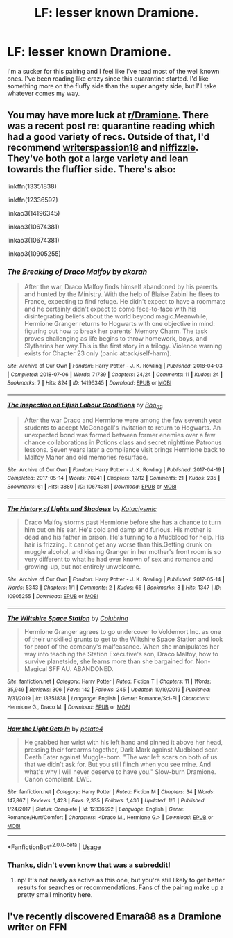 #+TITLE: LF: lesser known Dramione.

* LF: lesser known Dramione.
:PROPERTIES:
:Author: Lady_Z_
:Score: 0
:DateUnix: 1585093731.0
:DateShort: 2020-Mar-25
:FlairText: Request
:END:
I'm a sucker for this pairing and I feel like I've read most of the well known ones. I've been reading like crazy since this quarantine started. I'd like something more on the fluffy side than the super angsty side, but I'll take whatever comes my way.


** You may have more luck at [[/r/Dramione][r/Dramione]]. There was a recent post re: quarantine reading which had a good variety of recs. Outside of that, I'd recommend [[https://www.fanfiction.net/u/6596946/writerspassion18][writerspassion18]] and [[https://archiveofourown.org/users/niffizzle/pseuds/niffizzle][niffizzle]]. They've both got a large variety and lean towards the fluffier side. There's also:

linkffn(13351838)

linkffn(12336592)

linkao3(14196345)

linkao3(10674381)

linkao3(10674381)

linkao3(10905255)
:PROPERTIES:
:Author: solarityy
:Score: 1
:DateUnix: 1585153700.0
:DateShort: 2020-Mar-25
:END:

*** [[https://archiveofourown.org/works/14196345][*/The Breaking of Draco Malfoy/*]] by [[https://www.archiveofourown.org/users/akorah/pseuds/akorah][/akorah/]]

#+begin_quote
  After the war, Draco Malfoy finds himself abandoned by his parents and hunted by the Ministry. With the help of Blaise Zabini he flees to France, expecting to find refuge. He didn't expect to have a roommate and he certainly didn't expect to come face-to-face with his disintegrating beliefs about the world beyond magic.Meanwhile, Hermione Granger returns to Hogwarts with one objective in mind: figuring out how to break her parents' Memory Charm. The task proves challenging as life begins to throw homework, boys, and Slytherins her way.This is the first story in a trilogy. Violence warning exists for Chapter 23 only (panic attack/self-harm).
#+end_quote

^{/Site/:} ^{Archive} ^{of} ^{Our} ^{Own} ^{*|*} ^{/Fandom/:} ^{Harry} ^{Potter} ^{-} ^{J.} ^{K.} ^{Rowling} ^{*|*} ^{/Published/:} ^{2018-04-03} ^{*|*} ^{/Completed/:} ^{2018-07-06} ^{*|*} ^{/Words/:} ^{71739} ^{*|*} ^{/Chapters/:} ^{24/24} ^{*|*} ^{/Comments/:} ^{11} ^{*|*} ^{/Kudos/:} ^{24} ^{*|*} ^{/Bookmarks/:} ^{7} ^{*|*} ^{/Hits/:} ^{824} ^{*|*} ^{/ID/:} ^{14196345} ^{*|*} ^{/Download/:} ^{[[https://archiveofourown.org/downloads/14196345/The%20Breaking%20of%20Draco.epub?updated_at=1531728263][EPUB]]} ^{or} ^{[[https://archiveofourown.org/downloads/14196345/The%20Breaking%20of%20Draco.mobi?updated_at=1531728263][MOBI]]}

--------------

[[https://archiveofourown.org/works/10674381][*/The Inspection on Elfish Labour Conditions/*]] by [[https://www.archiveofourown.org/users/Boo_82/pseuds/Boo_82][/Boo_82/]]

#+begin_quote
  After the war Draco and Hermione were among the few seventh year students to accept McGonagall's invitation to return to Hogwarts. An unexpected bond was formed between former enemies over a few chance collaborations in Potions class and secret nighttime Patronus lessons. Seven years later a compliance visit brings Hermione back to Malfoy Manor and old memories resurface.
#+end_quote

^{/Site/:} ^{Archive} ^{of} ^{Our} ^{Own} ^{*|*} ^{/Fandom/:} ^{Harry} ^{Potter} ^{-} ^{J.} ^{K.} ^{Rowling} ^{*|*} ^{/Published/:} ^{2017-04-19} ^{*|*} ^{/Completed/:} ^{2017-05-14} ^{*|*} ^{/Words/:} ^{70241} ^{*|*} ^{/Chapters/:} ^{12/12} ^{*|*} ^{/Comments/:} ^{21} ^{*|*} ^{/Kudos/:} ^{235} ^{*|*} ^{/Bookmarks/:} ^{61} ^{*|*} ^{/Hits/:} ^{3880} ^{*|*} ^{/ID/:} ^{10674381} ^{*|*} ^{/Download/:} ^{[[https://archiveofourown.org/downloads/10674381/The%20Inspection%20on%20Elfish.epub?updated_at=1583658850][EPUB]]} ^{or} ^{[[https://archiveofourown.org/downloads/10674381/The%20Inspection%20on%20Elfish.mobi?updated_at=1583658850][MOBI]]}

--------------

[[https://archiveofourown.org/works/10905255][*/The History of Lights and Shadows/*]] by [[https://www.archiveofourown.org/users/Kataclysmic/pseuds/Kataclysmic][/Kataclysmic/]]

#+begin_quote
  Draco Malfoy storms past Hermione before she has a chance to turn him out on his ear. He's cold and damp and furious. His mother is dead and his father in prison. He's turning to a Mudblood for help. His hair is frizzing. It cannot get any worse than this.Getting drunk on muggle alcohol, and kissing Granger in her mother's front room is so very different to what he had ever known of sex and romance and growing-up, but not entirely unwelcome.
#+end_quote

^{/Site/:} ^{Archive} ^{of} ^{Our} ^{Own} ^{*|*} ^{/Fandom/:} ^{Harry} ^{Potter} ^{-} ^{J.} ^{K.} ^{Rowling} ^{*|*} ^{/Published/:} ^{2017-05-14} ^{*|*} ^{/Words/:} ^{5343} ^{*|*} ^{/Chapters/:} ^{1/1} ^{*|*} ^{/Comments/:} ^{2} ^{*|*} ^{/Kudos/:} ^{66} ^{*|*} ^{/Bookmarks/:} ^{8} ^{*|*} ^{/Hits/:} ^{1347} ^{*|*} ^{/ID/:} ^{10905255} ^{*|*} ^{/Download/:} ^{[[https://archiveofourown.org/downloads/10905255/The%20History%20of%20Lights.epub?updated_at=1494783671][EPUB]]} ^{or} ^{[[https://archiveofourown.org/downloads/10905255/The%20History%20of%20Lights.mobi?updated_at=1494783671][MOBI]]}

--------------

[[https://www.fanfiction.net/s/13351838/1/][*/The Wiltshire Space Station/*]] by [[https://www.fanfiction.net/u/4314892/Colubrina][/Colubrina/]]

#+begin_quote
  Hermione Granger agrees to go undercover to Voldemort Inc. as one of their unskilled grunts to get to the Wiltshire Space Station and look for proof of the company's malfeasance. When she manipulates her way into teaching the Station Executive's son, Draco Malfoy, how to survive planetside, she learns more than she bargained for. Non-Magical SFF AU. ABANDONED.
#+end_quote

^{/Site/:} ^{fanfiction.net} ^{*|*} ^{/Category/:} ^{Harry} ^{Potter} ^{*|*} ^{/Rated/:} ^{Fiction} ^{T} ^{*|*} ^{/Chapters/:} ^{11} ^{*|*} ^{/Words/:} ^{35,949} ^{*|*} ^{/Reviews/:} ^{306} ^{*|*} ^{/Favs/:} ^{142} ^{*|*} ^{/Follows/:} ^{245} ^{*|*} ^{/Updated/:} ^{10/19/2019} ^{*|*} ^{/Published/:} ^{7/31/2019} ^{*|*} ^{/id/:} ^{13351838} ^{*|*} ^{/Language/:} ^{English} ^{*|*} ^{/Genre/:} ^{Romance/Sci-Fi} ^{*|*} ^{/Characters/:} ^{Hermione} ^{G.,} ^{Draco} ^{M.} ^{*|*} ^{/Download/:} ^{[[http://www.ff2ebook.com/old/ffn-bot/index.php?id=13351838&source=ff&filetype=epub][EPUB]]} ^{or} ^{[[http://www.ff2ebook.com/old/ffn-bot/index.php?id=13351838&source=ff&filetype=mobi][MOBI]]}

--------------

[[https://www.fanfiction.net/s/12336592/1/][*/How the Light Gets In/*]] by [[https://www.fanfiction.net/u/2325310/potato4][/potato4/]]

#+begin_quote
  He grabbed her wrist with his left hand and pinned it above her head, pressing their forearms together, Dark Mark against Mudblood scar. Death Eater against Muggle-born. "The war left scars on both of us that we didn't ask for. But you still flinch when you see mine. And what's why I will never deserve to have you." Slow-burn Dramione. Canon compliant. EWE.
#+end_quote

^{/Site/:} ^{fanfiction.net} ^{*|*} ^{/Category/:} ^{Harry} ^{Potter} ^{*|*} ^{/Rated/:} ^{Fiction} ^{M} ^{*|*} ^{/Chapters/:} ^{34} ^{*|*} ^{/Words/:} ^{147,867} ^{*|*} ^{/Reviews/:} ^{1,423} ^{*|*} ^{/Favs/:} ^{2,335} ^{*|*} ^{/Follows/:} ^{1,436} ^{*|*} ^{/Updated/:} ^{1/6} ^{*|*} ^{/Published/:} ^{1/24/2017} ^{*|*} ^{/Status/:} ^{Complete} ^{*|*} ^{/id/:} ^{12336592} ^{*|*} ^{/Language/:} ^{English} ^{*|*} ^{/Genre/:} ^{Romance/Hurt/Comfort} ^{*|*} ^{/Characters/:} ^{<Draco} ^{M.,} ^{Hermione} ^{G.>} ^{*|*} ^{/Download/:} ^{[[http://www.ff2ebook.com/old/ffn-bot/index.php?id=12336592&source=ff&filetype=epub][EPUB]]} ^{or} ^{[[http://www.ff2ebook.com/old/ffn-bot/index.php?id=12336592&source=ff&filetype=mobi][MOBI]]}

--------------

*FanfictionBot*^{2.0.0-beta} | [[https://github.com/tusing/reddit-ffn-bot/wiki/Usage][Usage]]
:PROPERTIES:
:Author: FanfictionBot
:Score: 1
:DateUnix: 1585153726.0
:DateShort: 2020-Mar-25
:END:


*** Thanks, didn't even know that was a subreddit!
:PROPERTIES:
:Author: Lady_Z_
:Score: 1
:DateUnix: 1585158912.0
:DateShort: 2020-Mar-25
:END:

**** np! It's not nearly as active as this one, but you're still likely to get better results for searches or recommendations. Fans of the pairing make up a pretty small minority here.
:PROPERTIES:
:Author: solarityy
:Score: 1
:DateUnix: 1585160707.0
:DateShort: 2020-Mar-25
:END:


** I've recently discovered Emara88 as a Dramione writer on FFN
:PROPERTIES:
:Author: VerityPushpram
:Score: 1
:DateUnix: 1585169447.0
:DateShort: 2020-Mar-26
:END:
